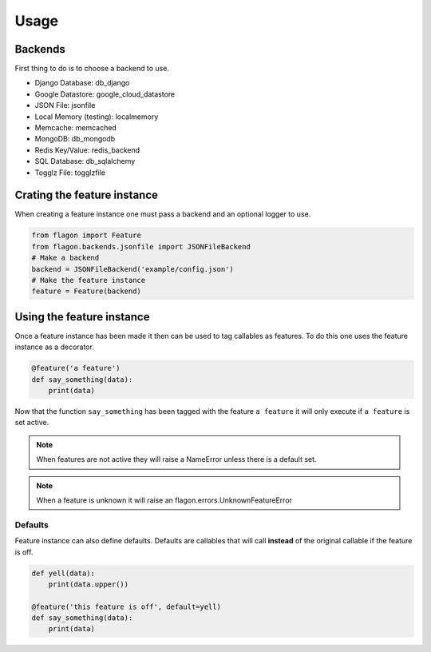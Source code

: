 Usage
=====

Backends
--------
First thing to do is to choose a backend to use.

- Django Database: db_django
- Google Datastore: google_cloud_datastore
- JSON File: jsonfile
- Local Memory (testing): localmemory
- Memcache: memcached
- MongoDB: db_mongodb
- Redis Key/Value: redis_backend
- SQL Database: db_sqlalchemy
- Togglz File: togglzfile

Crating the feature instance
----------------------------
When creating a feature instance one must pass a backend and an optional logger to use.

.. code-block:: python

   from flagon import Feature
   from flagon.backends.jsonfile import JSONFileBackend
   # Make a backend
   backend = JSONFileBackend('example/config.json')
   # Make the feature instance
   feature = Feature(backend)


Using the feature instance
--------------------------
Once a feature instance has been made it then can be used to tag callables as features. To do this one uses the feature instance as a decorator.

.. code-block:: python

   @feature('a feature')
   def say_something(data):
       print(data)

Now that the function ``say_something`` has been tagged with the feature ``a feature`` it will only execute if ``a feature`` is set active.

.. note::

   When features are not active they will raise a NameError unless there is a default set.

.. note::

   When a feature is unknown it will raise an flagon.errors.UnknownFeatureError


Defaults
~~~~~~~~
Feature instance can also define defaults. Defaults are callables that will call **instead** of the original callable if the feature is off.

.. code-block:: python

   def yell(data):
       print(data.upper())

   @feature('this feature is off', default=yell)
   def say_something(data):
       print(data)
